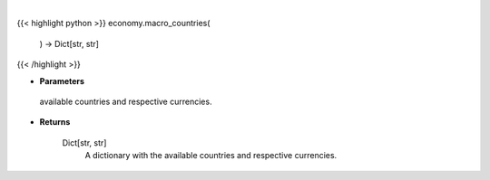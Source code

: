 .. role:: python(code)
    :language: python
    :class: highlight

|

.. raw:: html

    <h3>
    > This function returns the available countries and respective currencies.

    Returns
    -------
    Dict[str, str]
        A dictionary with the available countries and respective currencies.
    </h3>

{{< highlight python >}}
economy.macro_countries(
    ) -> Dict[str, str]
{{< /highlight >}}

* **Parameters**

 available countries and respective currencies.

    
* **Returns**

    Dict[str, str]
        A dictionary with the available countries and respective currencies.
    